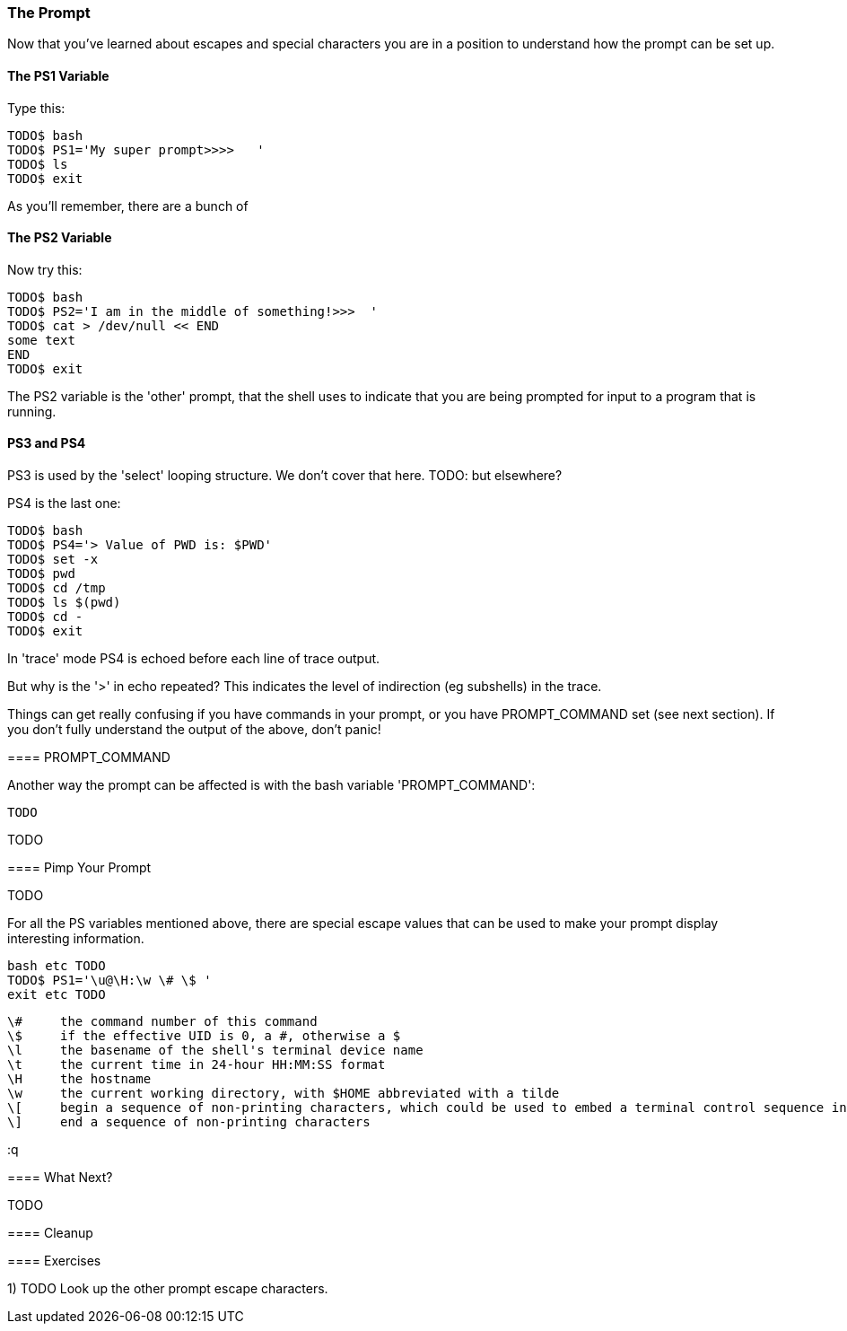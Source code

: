 === The Prompt

Now that you've learned about escapes and special characters you are in a position to understand how the prompt can be set up.


==== The PS1 Variable

Type this:

----
TODO$ bash
TODO$ PS1='My super prompt>>>>   '
TODO$ ls
TODO$ exit
----

As you'll remember, there are a bunch of 


==== The PS2 Variable

Now try this:

----
TODO$ bash
TODO$ PS2='I am in the middle of something!>>>  '
TODO$ cat > /dev/null << END
some text
END
TODO$ exit
----

The PS2 variable is the 'other' prompt, that the shell uses to indicate that you are being prompted for input to a program that is running.

==== PS3 and PS4

PS3 is used by the 'select' looping structure. We don't cover that here. TODO: but elsewhere?

PS4 is the last one:

----
TODO$ bash
TODO$ PS4='> Value of PWD is: $PWD'
TODO$ set -x
TODO$ pwd
TODO$ cd /tmp
TODO$ ls $(pwd)
TODO$ cd -
TODO$ exit
----

In 'trace' mode PS4 is echoed before each line of trace output.

But why is the '>' in echo repeated? This indicates the level of indirection (eg subshells) in the trace.

====
Things can get really confusing if you have commands in your prompt, or you have PROMPT_COMMAND set (see next section). If you don't fully understand the output of the above, don't panic!

==== PROMPT_COMMAND

Another way the prompt can be affected is with the bash variable 'PROMPT_COMMAND':

----
TODO
----

TODO

==== Pimp Your Prompt

TODO

For all the PS variables mentioned above, there are special escape values that can be used to make your prompt display interesting information.

----
bash etc TODO
TODO$ PS1='\u@\H:\w \# \$ '
exit etc TODO
----
              \#     the command number of this command
              \$     if the effective UID is 0, a #, otherwise a $
              \l     the basename of the shell's terminal device name
              \t     the current time in 24-hour HH:MM:SS format
              \H     the hostname
              \w     the current working directory, with $HOME abbreviated with a tilde
              \[     begin a sequence of non-printing characters, which could be used to embed a terminal control sequence into the prompt
              \]     end a sequence of non-printing characters

:q



==== What Next?                                                                                                                                             
                                                                                                                                                            
TODO

==== Cleanup

==== Exercises

1) TODO
Look up the other prompt escape characters.
